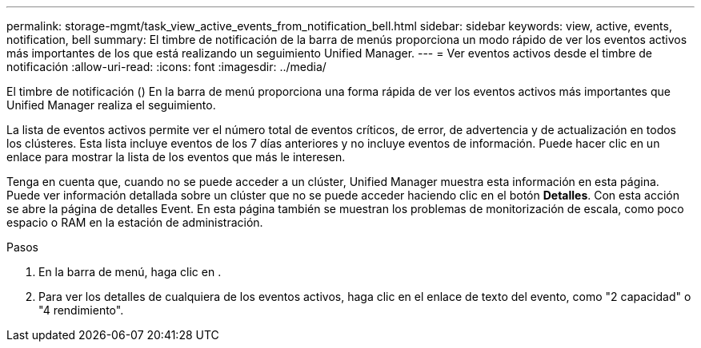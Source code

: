 ---
permalink: storage-mgmt/task_view_active_events_from_notification_bell.html 
sidebar: sidebar 
keywords: view, active, events, notification, bell 
summary: El timbre de notificación de la barra de menús proporciona un modo rápido de ver los eventos activos más importantes de los que está realizando un seguimiento Unified Manager. 
---
= Ver eventos activos desde el timbre de notificación
:allow-uri-read: 
:icons: font
:imagesdir: ../media/


[role="lead"]
El timbre de notificación (image:../media/notification_bell.png[""]) En la barra de menú proporciona una forma rápida de ver los eventos activos más importantes que Unified Manager realiza el seguimiento.

La lista de eventos activos permite ver el número total de eventos críticos, de error, de advertencia y de actualización en todos los clústeres. Esta lista incluye eventos de los 7 días anteriores y no incluye eventos de información. Puede hacer clic en un enlace para mostrar la lista de los eventos que más le interesen.

Tenga en cuenta que, cuando no se puede acceder a un clúster, Unified Manager muestra esta información en esta página. Puede ver información detallada sobre un clúster que no se puede acceder haciendo clic en el botón *Detalles*. Con esta acción se abre la página de detalles Event. En esta página también se muestran los problemas de monitorización de escala, como poco espacio o RAM en la estación de administración.

.Pasos
. En la barra de menú, haga clic en image:../media/notification_bell.png[""].
. Para ver los detalles de cualquiera de los eventos activos, haga clic en el enlace de texto del evento, como "2 capacidad" o "4 rendimiento".

